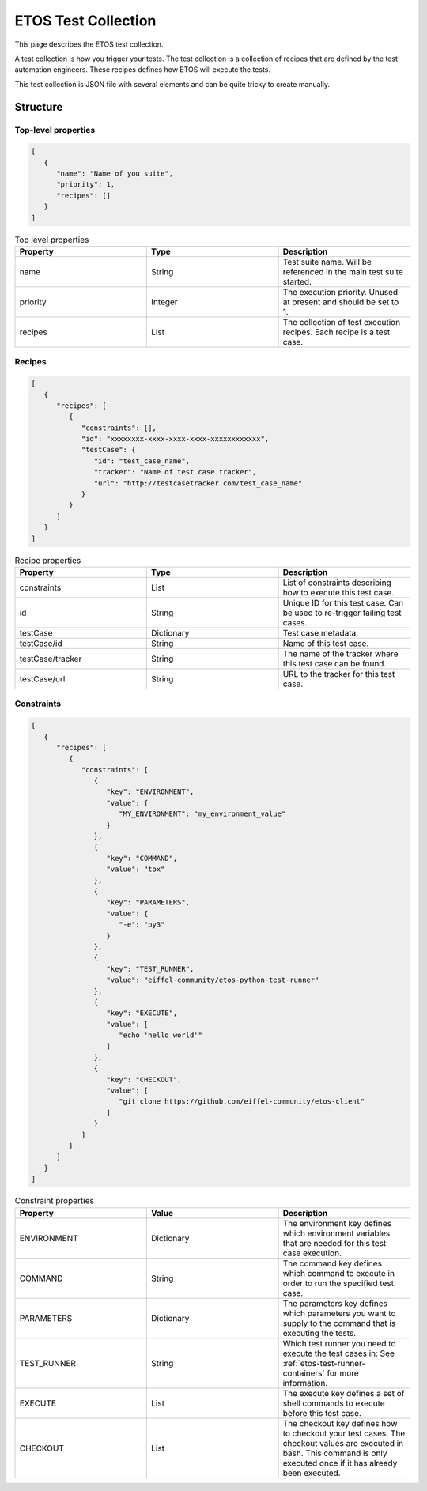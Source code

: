 .. _tercc:

====================
ETOS Test Collection
====================

This page describes the ETOS test collection.

A test collection is how you trigger your tests. The test collection is a collection of recipes that are defined by the test automation engineers.
These recipes defines how ETOS will execute the tests.

This test collection is JSON file with several elements and can be quite tricky to create manually.


Structure
=========

Top-level properties
--------------------

.. code-block:: JSON

   [
      {
         "name": "Name of you suite",
         "priority": 1,
         "recipes": []
      }
   ]

.. list-table :: Top level properties
   :widths: 25 25 25
   :header-rows: 1

   * - Property
     - Type
     - Description
   * - name
     - String
     - Test suite name. Will be referenced in the main test suite started.
   * - priority
     - Integer
     - The execution priority. Unused at present and should be set to 1.
   * - recipes
     - List
     - The collection of test execution recipes. Each recipe is a test case.

Recipes
-------

.. code-block:: JSON

   [
      {
         "recipes": [
            {
               "constraints": [],
               "id": "xxxxxxxx-xxxx-xxxx-xxxx-xxxxxxxxxxxx",
               "testCase": {
                  "id": "test_case_name",
                  "tracker": "Name of test case tracker",
                  "url": "http://testcasetracker.com/test_case_name"
               }
            }
         ]
      }
   ]

.. list-table :: Recipe properties
   :widths: 25 25 25
   :header-rows: 1

   * - Property
     - Type
     - Description
   * - constraints
     - List
     - List of constraints describing how to execute this test case.
   * - id
     - String
     - Unique ID for this test case. Can be used to re-trigger failing test cases.
   * - testCase
     - Dictionary
     - Test case metadata.
   * - testCase/id
     - String
     - Name of this test case.
   * - testCase/tracker
     - String
     - The name of the tracker where this test case can be found.
   * - testCase/url
     - String
     - URL to the tracker for this test case.

Constraints
-----------

.. code-block:: JSON

   [
      {
         "recipes": [
            {
               "constraints": [
                  {
                     "key": "ENVIRONMENT",
                     "value": {
                        "MY_ENVIRONMENT": "my_environment_value"
                     }
                  },
                  {
                     "key": "COMMAND",
                     "value": "tox"
                  },
                  {
                     "key": "PARAMETERS",
                     "value": {
                        "-e": "py3"
                     }
                  },
                  {
                     "key": "TEST_RUNNER",
                     "value": "eiffel-community/etos-python-test-runner"
                  },
                  {
                     "key": "EXECUTE",
                     "value": [
                        "echo 'hello world'"
                     ]
                  },
                  {
                     "key": "CHECKOUT",
                     "value": [
                        "git clone https://github.com/eiffel-community/etos-client"
                     ]
                  }
               ]
            }
         ]
      }
   ]

.. list-table :: Constraint properties
   :widths: 25 25 25
   :header-rows: 1

   * - Property
     - Value
     - Description
   * - ENVIRONMENT
     - Dictionary
     - The environment key defines which environment variables that are needed for this test case execution.
   * - COMMAND
     - String
     - The command key defines which command to execute in order to run the specified test case.
   * - PARAMETERS
     - Dictionary
     - The parameters key defines which parameters you want to supply to the command that is executing the tests.
   * - TEST_RUNNER
     - String
     - Which test runner you need to execute the test cases in: See :ref:`etos-test-runner-containers` for more information.
   * - EXECUTE
     - List
     - The execute key defines a set of shell commands to execute before this test case.
   * - CHECKOUT
     - List
     - The checkout key defines how to checkout your test cases. The checkout values are executed in bash. This command is only executed once if it has already been executed.
